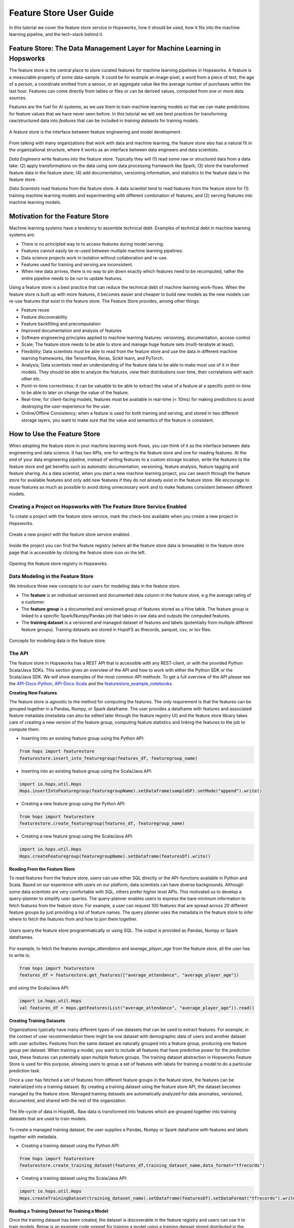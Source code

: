 Feature Store User Guide
========================

In this tutorial we cover the feature store service in Hopsworks, how it should be used, how it fits into the machine learning pipeline, and the tech-stack behind it.

Feature Store: The Data Management Layer for Machine Learning in Hopsworks
--------------------------------------------------------------------------

The feature store is the central place to store curated features for machine learning pipelines in Hopsworks. A feature is a measurable property of some data-sample. It could be for example an image-pixel, a word from a piece of text, the age of a person, a coordinate emitted from a sensor, or an aggregate value like the average number of purchases within the last hour. Features can come directly from tables or files or can be derived values, computed from one or more data sources.

Features are the fuel for AI systems, as we use them to train machine learning models so that we can make predictions for feature values that we have never seen before. In this tutorial we will see best practices for transforming raw/structured data into *features* that can be included in *training datasets* for training models.

.. _hopsworks_feature_store.png: ../../_images/overview_new.png
.. figure:: ../../imgs/feature_store/overview_new.png
    :alt: A feature store is the interface between feature engineering and model development.
    :target: `hopsworks_feature_store.png`_
    :align: center
    :scale: 55 %
    :figclass: align-center

    A feature store is the interface between feature engineering and model development.

From talking with many organizations that work with data and machine learning, the feature store also has a natural fit in the organizational structure, where it works as an interface between data engineers and data scientists.

*Data Engineers* write features into the feature store. Typically they will (1) read some raw or structured data from a data lake: (2) apply transformations on the data using som data processing framework like Spark; (3) store the transformed feature data in the feature store; (4) add documentation, versioning information, and statistics to the feature data in the feature store.

*Data Scientists* read features from the feature store. A data scientist tend to read features from the feature store for (1) training machine learning models and experimenting with different combination of features; and (2) serving features into machine learning models.

Motivation for the Feature Store
--------------------------------

Machine learning systems have a tendency to assemble technical debt. Examples of technical debt in machine learning systems are:

* There is no principled way to to access features during model serving.
* Features cannot easily be re-used between multiple machine learning pipelines.
* Data science projects work in isolation without collaboration and re-use.
* Features used for training and serving are inconsistent.
* When new data arrives, there is no way to pin down exactly which features need to be recomputed, rather the entire pipeline needs to be run to update features.

Using a feature store is a best practice that can reduce the technical debt of machine learning work-flows. When the feature store is built up with more features, it becomes easier and cheaper to build new models as the new models can re-use features that exist in the feature store. The Feature Store provides, among other things:

* Feature reuse
* Feature discoverability
* Feature backfilling and precomputation
* Improved documentation and analysis of features
* Software engineering principles applied to machine learning features: versioning, documentation, access-control
* Scale; The feature store needs to be able to store and manage huge feature sets (multi-terabyte at least).
* Flexibility; Data scientists must be able to read from the feature store and use the data in different machine learning frameworks, like Tensorflow, Keras, Scikit learn, and PyTorch.
* Analysis; Data scientists need an understanding of the feature data to be able to make most use of it in their models. They should be able to analyze the features, view their distributions over time, their correlations with each other etc.
* Point-in-time correctness; It can be valuable to be able to extract the value of a feature at a specific point-in-time to be able to later on change the value of the feature.
* Real-time; for client-facing models, features must be available in real-time (< 10ms) for making predictions to avoid destroying the user-experience for the user.
* Online/Offline Consistency; when a feature is used for both training and serving, and stored in two different storage layers, you want to make sure that the value and semantics of the feature is consistent.


How to Use the Feature Store
----------------------------

When adopting the feature store in your machine learning work-flows, you can think of it as the interface between data engineering and data science. It has two APIs, one for writing to the feature store and one for reading features. At the end of your data engineering pipeline, instead of writing features to a custom storage location, write the features to the feature store and get benefits such as automatic documentation, versioning, feature analysis, feature tagging and feature sharing. As a data scientist, when you start a new machine learning project, you can search through the feature store for available features and only add new features if they do not already exist in the feature store. We encourage to reuse features as much as possible to avoid doing unnecessary work and to make features consistent between different models.

Creating a Project on Hopsworks with The Feature Store Service Enabled
~~~~~~~~~~~~~~~~~~~~~~~~~~~~~~~~~~~~~~~~~~~~~~~~~~~~~~~~~~~~~~~~~~~~~~

To create a project with the feature store service, mark the check-box available when you create a new project in Hopsworks.

.. _featurestore_create_project.png: ../../_images/create_project.png
.. figure:: ../../imgs/feature_store/create_project.png
    :alt: Create a new project with the feature store service enabled.
    :target: `featurestore_create_project.png`_
    :align: center
    :figclass: align-center

    Create a new project with the feature store service enabled.

Inside the project you can find the feature registry (where all the feature store data is browsable) in the feature store page that is accessible by clicking the feature store icon on the left.

.. _featurestore_open_registry.png: ../../_images/opening_feature_registry.png
.. figure:: ../../imgs/feature_store/opening_feature_registry.png
    :alt: Opening the feature store registry
    :target: `featurestore_open_registry.png`_
    :align: center
    :figclass: align-center

    Opening the feature store registry in Hopsworks.

Data Modeling in the Feature Store
~~~~~~~~~~~~~~~~~~~~~~~~~~~~~~~~~~

We introduce three new concepts to our users for modeling data in the feature store.

* The **feature** is an individual versioned and documented data column in the feature store, e.g the average rating of a customer.
* The **feature group** is a documented and versioned group of features stored as a Hive table. The feature group is linked to a specific Spark/Numpy/Pandas job that takes in raw data and outputs the computed features.
* The **training dataset** is a versioned and managed dataset of features and labels (potentially from multiple different feature groups). Training datasets are stored in HopsFS as tfrecords, parquet, csv, or tsv files.

.. _featurestore_concepts.png: ../../_images/concepts.png
.. figure:: ../../imgs/feature_store/concepts.png
    :alt: Feature Store API
    :target: `featurestore_concepts.png`_
    :align: center
    :figclass: align-center

    Concepts for modeling data in the feature store.


The API
~~~~~~~

The feature store in Hopsworks has a REST API that is accessible with any REST-client, or with the provided Python Scala/Java SDKs. This section gives an overview of the API and how to work with either the Python SDK or the Scala/Java SDK. We will show examples of the most common API methods. To get a full overview of the API please see the API-Docs-Python_, API-Docs-Scala_ and the featurestore_example_notebooks_.

**Creating New Features**

The feature store is agnostic to the method for computing the features. The only requirement is that the features can be grouped together in a Pandas, Numpy, or Spark dataframe. The user provides a dataframe with features and associated feature metadata (metadata can also be edited later through the feature registry UI) and the feature store library takes care of creating a new version of the feature group, computing feature statistics and linking the features to the job to compute them.

* Inserting into an existing feature group using the Python API:

.. code-block:: python

    from hops import featurestore
    featurestore.insert_into_featuregroup(features_df, featuregroup_name)

* Inserting into an existing feature group using the Scala/Java API:

.. code-block:: scala

    import io.hops.util.Hops
    Hops.insertIntoFeaturegroup(featuregroupName).setDataframe(sampleDF).setMode("append").write()

* Creating a new feature group using the Python API:

.. code-block:: python

    from hops import featurestore
    featurestore.create_featuregroup(features_df, featuregroup_name)

* Creating a new feature group using the Scala/Java API:

.. code-block:: scala

    import io.hops.util.Hops
    Hops.createFeaturegroup(featuregroupName).setDataframe(featuresDf).write()


**Reading From the Feature Store**

To read features from the feature store, users can use either SQL directly or the API-functions available in Python and Scala. Based on our experience with users on our platform, data scientists can have diverse backgrounds. Although some data scientists are very comfortable with SQL, others prefer higher level APIs. This motivated us to develop a query-planner to simplify user queries. The query-planner enables users to express the bare minimum information to fetch features from the feature store. For example, a user can request 100 features that are spread across 20 different feature groups by just providing a list of feature names. The query planner uses the metadata in the feature store to infer where to fetch the features from and how to join them together.

.. _featurestore_query_planner.png: ../../_images/query_optimizer.png
.. figure:: ../../imgs/feature_store/query_optimizer.png
    :alt: Feature Store Query Planner
    :target: `featurestore_query_planner.png`_
    :align: center
    :figclass: align-center

    Users query the feature store programmatically or using SQL. The output is provided as Pandas, Numpy or Spark dataframes.

For example, to fetch the features `average_attendance` and `average_player_age` from the feature store, all the user has to write is:

.. code-block:: python

    from hops import featurestore
    features_df = featurestore.get_features(["average_attendance", "average_player_age"])

and using the Scala/Java API:

.. code-block:: scala

    import io.hops.util.Hops
    val features_df = Hops.getFeatures(List("average_attendance", "average_player_age")).read()

**Creating Training Datasets**

Organizations typically have many different types of raw datasets that can be used to extract features. For example, in the context of user recommendation there might be one dataset with demographic data of users and another dataset with user activities. Features from the same dataset are naturally grouped into a feature group, producing one feature group per dataset. When training a model, you want to include all features that have predictive power for the prediction task, these features can potentially span multiple feature groups. The training dataset abstraction in Hopsworks Feature Store is used for this purpose, allowing users to group a set of features with labels for training a model to do a particular prediction task.

Once a user has fetched a set of features from different feature groups in the feature store, the features can be materialized into a training dataset. By creating a training dataset using the feature store API, the dataset becomes managed by the feature store. Managed training datasets are automatically analyzed for data anomalies, versioned, documented, and shared with the rest of the organization.

.. _featurestore_pipeline.png: ../../_images/pipeline.png
.. figure:: ../../imgs/feature_store/pipeline.png
    :alt: Feature Store Pipeline
    :target: `featurestore_pipeline.png`_
    :align: center
    :figclass: align-center

    The life-cycle of data in HopsML. Raw data is transformed into features which are grouped together into training datasets that are used to train models.

To create a managed training dataset, the user supplies a Pandas, Numpy or Spark dataframe with features and labels together with metadata.

* Creating a training dataset using the Python API:

.. code-block:: python

    from hops import featurestore
    featurestore.create_training_dataset(features_df,training_dataset_name,data_format="tfrecords")

* Creating a training dataset using the Scala/Java API:

.. code-block:: scala

    import io.hops.util.Hops
    Hops.createTrainingDataset(training_dataset_name).setDataframe(featuresDf).setDataFormat("tfrecords").write()


**Reading a Training Dataset for Training a Model**:

Once the training dataset has been created, the dataset is discoverable in the feature registry and users can use it to train models. Below is an example code snippet for training a model using a training dataset stored distributed in the tfrecords format on HopsFS.

* Using the Python API:

.. code-block:: python

    from hops import featurestore
    import tensorflow as tf
    dataset_dir = featurestore.get_training_dataset_path(td_name)
    # the tf records are written in a distributed manner using partitions
    input_files = tf.gfile.Glob(dataset_dir + "/part-r-*")
    # tf record schemas are managed by the feature store
    tf_record_schema = featurestore.get_training_dataset_tf_record_schema(td_name)
    def decode(example_proto):
        return tf.parse_single_example(example_proto, tf_record_schema)

    dataset = tf.data.TFRecordDataset(input_files)
                                 .map(decode)
                                 .shuffle(shuffle_buffer_size)
                                 .batch(batch_size)
                                 .repeat(num_epochs)
    # three layer MLP for regression
    model = tf.keras.Sequential([
           layers.Dense(64, activation="relu"),
           layers.Dense(64, activation="relu"),
           layers.Dense(1)
        ])
    model.compile(optimizer=tf.train.AdamOptimizer(lr), loss="mse")
    model.fit(dataset, epochs=num_epochs, steps_per_epoch=spe)


* Using the Scala/Java API:

.. code-block:: scala

    import io.hops.util.Hops
    val dataset_df = Hops.getTrainingDataset("team_position_prediction").read()
    val transformedDf = new VectorAssembler().setInputCols(Array( "average_player_rating","average_attendance", "sum_player_rating",
                     "sum_position", "sum_player_worth", "average_player_age", "average_player_worth",
                     "team_budget", "average_position", "sum_player_age", "sum_attendance")).
		     setOutputCol("features").
		     transform(dataset_df).
		     drop("average_player_rating").
		     drop("average_attendance").
		     drop("sum_player_rating").
		     drop("sum_player_worth").
		     drop("average_player_age").
		     drop("average_player_worth").
		     drop("team_budget").
		     drop("average_position").
		     drop("sum_player_age").
		     drop("sum_attendance").
		     drop("sum_position")
    val lr = new LinearRegression().
    setLabelCol("team_position").
    setFeaturesCol("features").
    setMaxIter(NUM_ITER).
    setRegParam(REG_LAMBDA_PARAM).
    setElasticNetParam(ELASTIC_REG_PARAM)
    val lrModel = lr.fit(transformedDf)
    lrModel.transform(transformedDf).select("features", "team_position", "prediction").show()
    val trainingSummary = lrModel.summary
    println(s"numIterations: ${trainingSummary.totalIterations}")
    println(s"objectiveHistory: [${trainingSummary.objectiveHistory.mkString(",")}]")
    trainingSummary.residuals.show()
    println(s"RMSE: ${trainingSummary.rootMeanSquaredError}")
    println(s"r2: ${trainingSummary.r2}")

Tagging Feature Groups and Training Datasets
~~~~~~~~~~~~~~~~~~~~~~~~~~~~~~~~~~~~~~~~~~~~~~~~~~~~~~~~~~~~~~~~

The feature store enables users to attach tags to a feature group or training dataset in order to make them discoverable across feature stores.
A tag is a simple {key: value} association, providing additional information about the data, such as for example geographic origin.
This is useful in an organization as data engineers can discover new feature groups to work with and share them with other data engineers.
Furthermore, making training datasets easier to discover for data scientists, reduces duplicated work in terms of for example data preparation.
The tagging feature is only available in the enterprise version.

**Define tags that can be attached**

The first step is to define a set of tags that can be attached. Such as for example "Country" to tag data as being from a certain geographic location and "Sport" to further associate a type of Sport with the data.

.. _creating_tags.gif: ../../_images/creating_tags.gif
.. figure:: ../../imgs/feature_store/creating_tags.gif
    :alt: Defining tags.
    :target: `creating_tags.gif`_
    :align: center
    :figclass: align-center

**Attach tags using the UI**

Tags can then be attached using the feature store UI or programmatically using the API.

.. _attach_tags.gif: ../../_images/attach_tags.gif
.. figure:: ../../imgs/feature_store/attach_tags.gif
    :alt: Attaching tags to feature group.
    :target: `attach_tags.gif`_
    :align: center
    :figclass: align-center

* Using the Python API:

.. code-block:: python

    from hops import featurestore
    # Get a list of tags that can be attached
    # Assuming value is ["Country", "Sport"]

    featurestore.set_featuregroup_tag(featuregroup_name, "Country", value="Sweden")

* Using the Scala/Java API:

.. code-block:: scala

    import io.hops.util.Hops
    import scala.collection.JavaConversions._
    import collection.JavaConverters._

    Hops.setTagForFeaturegroup("teams_features").setTag("Country").setValue("Sweden").write()
    Hops.setTagForFeaturegroup("teams_features").setTag("Sport").setValue("Football").write()


**Reading Tags attached to a Feature Group**:

Users can also retrieve all tags attached to a feature group or training dataset using the API.

* Using the Python API:

.. code-block:: python

    from hops import featurestore
    featurestore.get_featuregroup_tags(featuregroup_name)

* Using the Scala/Java API:

.. code-block:: scala

    import io.hops.util.Hops
    import scala.collection.JavaConversions._
    import collection.JavaConverters._

    // get all tags
    Hops.getTagsForFeaturegroup(featuregroup_name).read()

The Feature Registry
----------------------

The feature registry is the user interface for publishing and discovering features and training datasets. The feature registry also serves as a tool for analyzing feature evolution over time by comparing feature versions. When a new data science project is started, data scientists within the project typically begin by scanning the feature registry for available features, and only add new features for their model that do not already exist in the feature store.

The feature registry provides:

* Keyword search on feature/feature group/training dataset metadata.
* Create/Update/Delete/View operations on feature/feature group/training dataset metadata.
* Automatic feature analysis.
* Feature dependency/provenance tracking.
* Feature job tracking.

**Finding Features**

In the registry you can search for features, feature groups and training datasets in the search bar. Features are automatically grouped by versions in the search results.

.. _hopsworks_featurestore_finding_features.gif: ../../_images/finding_features.gif
.. figure:: ../../imgs/feature_store/finding_features.gif
    :alt: Searching for features in the feature registry.
    :target: `hopsworks_featurestore_finding_features.gif`_
    :align: center
    :figclass: align-center

    Searching for features in the feature registry.

**Automatic Feature Analysis**

When a feature group or training dataset is updated in the feature store, a data analysis step is performed. In particular, we look at cluster analysis, feature correlation, feature histograms and descriptive statistics. We have found that these are the most common type of statistics that our users find useful in the feature modeling phase. For example, feature correlation information can be used to identify redundant features, feature histograms can be used to monitor feature distributions between different versions of a feature to discover covariate shift, and cluster analysis can be used to spot outliers. Having such statistics accessible in the feature registry helps data scientists decide on which features to use.

.. _hopsworks_featurestore_opening_stats_tab.gif: ../../_images/opening_stats_tab.gif
.. figure:: ../../imgs/feature_store/opening_stats_tab.gif
    :alt: Searching for features in the feature registry.
    :target: `hopsworks_featurestore_opening_stats_tab.gif`_
    :align: center
    :figclass: align-center

    Opening that statistics for a feature group.

**Features Unit testing**

We envision the Feature Store as a task in the software engineering life cycle. In traditional software engineering testing is an essential part of the life cycle, it even drives the development of a product.
Feature Store sits right before start training machine learning models which might take hours or days to converge. Data flowing into the Feature Store might contain invalid values which will eventually end up
training your model.

Those "bugs" in best case they brake some functional requirements of the model training application which will fail the whole pipeline. For example a nil value
that was not supposed to be there and the data scientist did not contemplate. The application will panic and you will have to run the it again. The second type of bugs do not violate any functional requirement but their value is erroneous. The trained model will manifest an erroneous behaviour. Proper testing on the trained model would expose the
problem but it is very hard to find the root of the problem and maybe too late.

In Hopsworks we do Features unit testing to identify "bugs" in feature store before you start your training pipeline. We provide an easy to use UI to compose validation rules on different **feature groups**. Internally we use
`Deequ <https://github.com/awslabs/deequ>`_ to launch a Spark job to perform the validation on TBs of data. Power users can also use Deequ directly to get the most out of the tool.

To compose validation rules or view the result of a previous run, click on the feature group to display the detailed sidebar and click the ``Data Validation`` button. The main page will show up
where you can compose new validation project, view already composed rules and fetch previous validation result.

.. _hopsworks_featurestore_data_validation_main.png: ../../_images/data_validation_main.png
.. figure:: ../../imgs/feature_store/data_validation_main.png
    :alt: Features unit testing main page
    :target: `hopsworks_featurestore_data_validation_main.png`_
    :align: center
    :scale: 55%
    :figclass: align-center

    Features unit testing main page.

Clicking on `Toggle new data validation` button shows up a new page where you can start composing validation rules. A small description is given for every predicate and by clicking `Add` you can edit the predicate's properties
as shown in the figure below. We provide a reasonable subset of Deequ's rules, each rule has a different interpretation of Min and Max values so it is advisable to read the description.
When adding a new predicate to rules you can select if it will be Warning or Error level, on which features of the group applies, minimum and maximum acceptable values for the predicate and
a small hint to be printed in the result.

In the figure below we used ``players_features`` feature group from the Feature Store demo project. It is a valid assumption that none of the features has nil values as this might fail our training job.
We selected all features and minimum/maximum thresholds are 1 since we want all to be complete.

.. _hopsworks_featurestore_data_validation_add_predicate.png: ../../_images/data_validation_add_predicate.png
.. figure:: ../../imgs/feature_store/data_validation_add_predicate.png
    :alt: Adding predicate to validation rules
    :target: `hopsworks_featurestore_data_validation_add_predicate.png`_
    :align: center
    :scale: 55%
    :figclass: align-center

    Adding rules to constraint groups

We continue adding constraints until we're satisfied and then we click on `Create validation job` button on the right under `Checkout rules`.
For the sake of the example we added more constraints such as players' minimum average age is between 18 - 20, maximum between 25 and 30, team ID is unique and the average player rating is between
100 and 700. Finally, the validation rules basket would look like the following:

.. _hopsworks_featurestore_data_validation_checkout_rules.png: ../../_images/data_validation_checkout_rules.png
.. figure:: ../../imgs/feature_store/data_validation_checkout_rules.png
    :alt: Checkout validation rules
    :target: `hopsworks_featurestore_data_validation_checkout_rules.png`_
    :align: center
    :scale: 50%
    :figclass: align-center

    Checking out validation rules.

Clicking on `Create validation job` button will redirect you to Jobs UI where the unit testing job has been created and we can click on `Run` button to start testing our feature group values.
After the job has finished we can go back to ``Data Validation`` page, click on `Fetch validation result` and see the results. For the example we did above, the results
are the following:

.. _hopsworks_featurestore_data_validation_result.png: ../../_images/data_validation_result.png
.. figure:: ../../imgs/feature_store/data_validation_result.png
    :alt: Feature group unit testing result
    :target: `hopsworks_featurestore_data_validation_result.png`_
    :align: center
    :scale: 50%
    :figclass: align-center

    Feature group unit testing result.

From the results we can see that all ``team_id`` s are unique, there is no nil value and the maximum average player age is indeed between 25 and 30.
Our mean constraint has failed since there is a mean value of 71738 which is not between 100 and 700. Also, the minimum average player age constraint has failed.

As we see from this example, the functional requirements of the program are met - we don't have any duplicate or nil values. The "erroneous" minimum average player age
value or mean player rating could have changed the predictive power of our model and we would not have noticed it in time.

We can schedule the whole process as Airflow tasks that will run periodically before start training your model. If you want to learn more about Airflow check our :doc:`documentation <airflow>`. Assuming that you have already composed the validation rules, we will use Airflow operators to launch the validation job and when it finishes we will fetch the result. If the validation
is not successful then the DAG will fail without executing any other tasks. The operators would look like the following:

.. code-block:: python

    # Run validation job
    validation = HopsworksLaunchOperator(dag=dag,
                                         project_name=PROJECT_NAME,
                                         # Arbitrary task name
                                         task_id="validation_job",
                                         job_name=VALIDATION_JOB_NAME)

    # Fetch validation result
    result = HopsworksFeatureValidationResult(dag=dag,
                                              project_name=PROJECT_NAME,
                                              # Arbitrary task name
                                              task_id="parse_validation",
                                              feature_group_name=FEATURE_GROUP_NAME)

    # Run first the validation job and then evaluate the result
    validation >> result


For the full validation DAG example and more visit our `GitHub repo <https://github.com/logicalclocks/hops-examples/tree/master/airflow>`_

**Other Actions Available in the Feature Registry**

A common practice using the feature store is that the data of feature groups and training datasets are inserted using the APIs in Python/Java/Scala, but the metadata is filled and edited from the feature registry UI. In addition to editing metadata about features, the registry also provides the following functionality:

* Create/Update/Delete operations on feature groups and training datasets
* Preview feature group data
* View feature group and training dataset schemas
* Create new Training Datasets by grouping features together
* Configuring storage connectors

Connecting from Databricks, Amazon SageMaker or KubeFlow
--------------------------------------------------------
The Hopsworks Feature Store integrates seemlessly with Databricks, AWS SageMaker and Python environments such as KubeFlow,
see Integrations_ for more information.

On-Demand and Cached Features
-----------------------------

There are two types of feature groups in the Feature Store:

* **Cached Feature Group**: This type of feature group is the most common, it will store the computed features inside the Hopsworks Feature Store.
* **On-Demand Feature Groups**: This type of feature group is not stored in Hopsworks, rather it is computed *on-demand*. To create an on-demand feature group you must configure a JDBC connector and a SQL query to compute the features. On-demand feature groups are typically used when an organization have feature data available in external storage systems and don't want to duplicate the data in Hopsworks feature store.

The code-snippets below illustrates the different APIs for creating a cached vs an on-demand feature group using the Scala SDK:

.. code-block:: scala

    //Cached Feature Group
    Hops.createFeaturegroup(fgName).setDataframe(df).write()

    //On-Demand Feature Group
    Hops.createFeaturegroup(fgName).setOnDemand(true).setJdbcConnector(sc).setSqlQuery(query).write()


Online and Offline Feature Groups
---------------------------------

To explain the need for the separation into online and offline features, it is useful to review the use-cases of the feature store. The feature store has a natural fit in the machine learning workflow. The feature store works as an interface between data engineers and data scientists.

- **Data Engineers** write features into the feature store. Typically they will (1) read some raw or structured data from a data lake: (2) apply transformations on the data using som data processing framework like Spark; (3) store the transformed feature data in the feature store; (4) add documentation, versioning information, and statistics to the feature data in the feature store.
- **Data Scientists** tend to read features from the feature store for (1) training machine learning models and experimenting with different combination of features; and (2) serving features into machine learning models. These two-use cases of the feature store has very different characteristics, motivating the need for a separation between *online* store of features and an *offline* store of features.

When reading from the feature store for training/experimentation, there are requirements on the feature store such as

- **Scale**; The feature store needs to be able to store and manage huge feature sets (multi-terabyte at least).
- **Flexibility**; Data scientists must be able to read from the feature store and use the data in different machine learning frameworks, like Tensorflow, Keras, Scikit learn, and PyTorch.
- **Analysis**; Data scientists need an understanding of the feature data to be able to make most use of it in their models. They should be able to analyze the features, view their distributions over time, their correlations with each other etc.
- **Point-in-time correctness**; It can be valuable to be able to extract the value of a feature at a specific point-in-time to be able to later on change the value of the feature. For example, say that we at point in time X have a feature-vector for customer C1, and at time X we don’t know that C1 is doing fraud, so the label of C1 is “benign customer”. Later on at time Y we find out that customer C1 actually was taking part in fraudulent activity at time X. Then we want to be able to go back and modify the label of C1 to “malign customer” and re-train our model or re-evaluate the model. I.e it should be possible to re-create old training data from future predictions. Ideally, this point-in-time correctness of a feature should be possible without having to store the value of a feature at every single point in time, rather it should be possible to re-compute the value of a feature at a specific point in time dynamically.

On the other hand, when reading from the feature store for serving models there are very specific requirements that differ from the requirements for training/serving:

- **Real-time**; for client-facing models, features must be available in real-time for making predictions to avoid destroying the user-experience for the user. The limits for what is considered real-time depends on the context. Hopsworks feature store can serve features in < 5 ms.
- **Online/Offline Consistency**; when a feature is used for both training and serving, and stored in two different storage layers, you want to make sure that the value and semantics of the feature is consistent. Offline/online consistency has a lot to do with that you have to rewrite code between train and serving, if you can use the same code for both, then a lot is solved as the transformation to compute the feature happens before it gets to the feature store, if the code for computing the feature is consistent between training/serving you can store the feature data in two different storage layers for training/serving and still be confident in its consistency. However, if you have to rewrite the pipeline to compute batch features to a new pipeline for computing online features, you might get consistency issues. The data that you give the model during serving has to look exactly the same as the data you train the model with, otherwise your model will behave weird and bad.

Due to the very different requirements on batch and real-time features, it is common to split the feature store into two parts, a batch feature store for storing features for training and a real-time feature store for storing features for serving. In Hopsworks we store offline feature data in **Hive** and online feature data in **MySQL Cluster**.


.. _hopsworks_online_featurestore.png: ../../_images/online_featurestore.png
.. figure:: ../../imgs/feature_store/online_featurestore.png
    :alt: Hopsworks Feature Store Architecture. Online features are stored in MySQL Cluster and Offline Features are stored in Hive
    :target: `hopsworks_online_featurestore.png`_
    :align: center
    :figclass: align-center

    Hopsworks Feature Store Architecture. Online features are stored in MySQL Cluster and Offline Features are stored in Hive.

The feature store service on Hopsworks unifies the Online/Offline feature data under a single API, making the underlying infrastructure transparent to the data scientist.

.. _hopsworks_online_featurestore2.png: ../../_images/online_featurestore2.png
.. figure:: ../../imgs/feature_store/online_featurestore2.png
    :alt: Data is typically ingested into the Feature Store through Kafka and historical data is stored in the offline feature store (Hive) and recent data for online-serving is stored in the online feature store (MySQL Cluster). The feature store provides connectors to common ML frameworks and platforms.
    :target: `hopsworks_online_featurestore2.png`_
    :align: center
    :figclass: align-center

    Data is typically ingested into the Feature Store through Kafka and historical data is stored in the offline feature store (Hive) and recent data for online-serving is stored in the online feature store (MySQL Cluster). The feature store provides connectors to common ML frameworks and platforms.

The code-snippets below illustrates the different APIs for creating feature groups with online/offline storage enabled:

.. code-block:: python

    from hops import featurestore

    # create feature group and insert data only in the online storage
    featurestore.create_featuregroup(spark_df, featuregroup_name, online=True, primary_key="id")

    # create feature group and insert data only in the offline storage
    featurestore.create_featuregroup(spark_df, featuregroup_name, online=False, offline=True, primary_key="id")

    # create feature group and insert data in both the online and the offline storage
    featurestore.create_featuregroup(spark_df, featuregroup_name, online=True, offline=True, primary_key="id")

    # insert into an existing online feature group
    featurestore.insert_into_featuregroup(sample_df, "online_featuregroup_test", online=True, offline=False, mode="append")

    # insert into an existing offline feature group
    featurestore.insert_into_featuregroup(sample_df, "online_featuregroup_test", online=False, offline=True, mode="append")

    # insert into an existing online & offline feature group
    featurestore.insert_into_featuregroup(sample_df, "online_featuregroup_test", online=True, offline=True, mode="append")

The same methods for reading the offline feature store can be used to read from the online feature store by setting the argument `online=True`. However, please note that as the online feature store is supposed to be used for feature serving, it should be queried with primary-key lookups for getting the best performance. In fact, it is highly discouraged to use the online feature serving for doing full-table-scans. If you find yourself frequently needing to use `get_featuregroup(online=True)` to get the entire feature group (full-table scan), you are probably better of using the offline feature store. The online feature store is intended for quick primary key lookups, not data analysis. The code-snippets below illustrates the different APIs for reading from the online/offline feature store.

.. code-block:: python

    from hops import featurestore

    # primary key lookup in the online feature store using SQL
    df = featurestore.sql("SELECT feature FROM featuregroup_name WHERE primary_key=x", online=True)

    # read all values of a given featuregroup in the online featurestore
    df = featurestore.get_featuregroup(featuregroup_name, online=True)

    # read all values of a given feature in the online featurestore
    df = featurestore.get_feature(feature_name, online=True)

More examples of using feature store Python and Scala SDK to read/write from/to the online feature store are available at featurestore_example_notebooks_.

External and HopsFS Training Datasets
-------------------------------------

There are two storage types for training datasets in the Feature Store:

* **HopsFS**: The default storage type for training datasets is HopsFS, a state-of-the-art scalable file system that comes bundled with the Hopsworks stack.
* **S3**: The feature store SDKs also provides the functionality to store training datasets external to a Hopsworks installation, e.g in S3. When training datasets are stored in S3, only the metadata is managed in Hopsworks and the actual data is stored in S3. To be able to create external training datasets, you must first configure a storage connector to S3.

The code-snippets below illustrates the different APIs for creating a training dataset stored in HopsFS vs a training dataset stored in S3, using the Scala SDK:

.. code-block:: scala

    //Training Dataset stored in HopsFS (default sink)
    Hops.createTrainingDataset(tdName).setDataframe(df).write()

    //External Training Dataset
    Hops.createTrainingDataset(tdName).setDataframe(df).setSink(s3Connector).write()


Configuring Storage Connectors for the Feature Store
----------------------------------------------------

Storage connectors allow users to integrate Hopsworks Feature Store with external systems such as S3 or RedShift.
By default, a feature store created in Hopsworks has four storage connectors:

- `projectname`, a JDBC connector for the project's built-in Hive database
- `projectname_featurestore`, a JDBC connector for the project's built-in feature store database (this is where cached feature groups are stored)
- `projectname_username_onlinefeaturestore`, a JDBC connector for the project's built-in online feature store. 
- `projectname_Training_Datasets`, a HopsFS connector for storing training datasets on HopsFS inside the project. 

To configure new storage connectors, e.g S3 or another JDBC connection, use the form available in the Storage Connectors UI.

.. _hopsworks_featurestore_new_sc.png: ../../_images/new_sc.png
.. figure:: ../../imgs/feature_store/new_sc.png
    :alt: New storage connectors can be configured from the Feature Store UI.
    :target: `hopsworks_featurestore_new_sc.png`_
    :align: center
    :scale: 55 %
    :figclass: align-center

    Storage Connectors can be configured from the Feature Store UI in Hopsworks.


**Configure S3 Storage connector**

To be able to use the Hops libraries to ingest feature group data from S3 or export training datasets to S3 you need to create a new storage connector. 

By clicking on the `New` button shown in the figure above, a dialog will be displayed which allows you to create new storage connectors. 
Here you can add the connector name, an optional description and pick the type of the connector. When selecting the `S3 Connector`, three additional options will appear. At this stage you will be able to add the bucket name, your AWS access key and the S3 secret key. 

The Hops libraries will use these credentials to configure *Apache Spark* when reading and/or writing to the bucket.

If you don't want to use the AWS access key and secret key, you can configure the Hopsworks nodes with an `Instance Role <https://docs.aws.amazon.com/AWSEC2/latest/UserGuide/iam-roles-for-amazon-ec2.html>`_ which is allowed to read/write the S3 buckets. If you are using the an *Instance Role* you can leave the AWS access key and secret key empty.

.. _s3_sc.png: ../../_images/s3_sc.png
.. figure:: ../../imgs/feature_store/s3_sc.png
    :alt: New S3 storage connector can be configured from the Feature Store UI. 
    :target: `s3_sc.png`_
    :align: center
    :scale: 55 %
    :figclass: align-center

    S3 Storage connector can be configured from the Feature Store UI in Hopsworks. 

.. note::
    If you are an administrator you can enforce an `Instance Role` only policy by setting the `aws_instance_role` setting to true in the variables configuration. For this to work you need to set the attribute `install/aws/instance_role` to true in the cluster definition.


Incremental Ingestion to the Feature Store using Apache Hudi
------------------------------------------------------------

Hopsworks Feature Store supports Apache Hudi (hudi_) for efficient upserts and time-travel in the feature store. Below is a code-snippet illustrating how to use Hudi when inserting into feature groups and for time-travel.

.. code-block:: scala

    import io.hops.util.Hops
    Hops.createFeaturegroup(featuregroup_name)
                         .setHudi(true)
                         .setPartitionBy(partitionCols)
                         .setDataframe(sparkDf)
                         .setPrimaryKey(primaryKeyName).write()

    Hops.queryFeaturestore("SELECT id, value FROM featuregroup_name WHERE _hoodie_commit_time = X").read.show(5)

A Multi-tenant Feature Store Service
------------------------------------

Despite the benefit of centralizing features, we have identified a need to enforce access control to features. Several organizations that we have talked to are working partially with sensitive data that requires specific access rights that is not granted to everyone in the organization. For example, it might not be feasible to publish features that are extracted from sensitive data to a feature store that is public within the organization.

To solve this problem we utilize the multi-tenant model of Hopsworks. Feature stores in Hopsworks are by default project-private and can be shared across projects, which means that an organization can combine public and private feature stores. An organization can have a central public feature store that is shared with everyone in the organization as well as private feature stores containing features of sensitive nature that are only accessible by users with the appropriate permissions.

.. _hopsworks_featurestore_multitenant.png: ../../_images/multitenant.png
.. figure:: ../../imgs/feature_store/multitenant.png
    :alt: Based on the organization need, features can be divided into several feature stores to preserve data access control.
    :target: `hopsworks_featurestore_multitenant.png`_
    :align: center
    :scale: 55 %
    :figclass: align-center

    Based on the organization need, features can be divided into several feature stores to preserve data access control.

To share a feature store with another project, share the dataset containing the feature groups and features (**projectname_featurestore.db**) as well as the dataset that contains the training datasets (**projectname_Training_Datasets**). To share datasets in Hopsworks simply right-click the feature store inside of your project dataset browser:

.. _hopsworks_featurestore_share_fs.png: ../../_images/share_fs.png
.. figure:: ../../imgs/feature_store/share_fs.png
    :alt: Feature stores can be shared across project boundaries.
    :target: `hopsworks_featurestore_share_fs.png`_
    :align: center
    :scale: 55 %
    :figclass: align-center

    Feature stores can be shared across project boundaries.


When you have multiple feature stores shared with your project you can select which one to view in the feature registry:

.. _hopsworks_featurestore_select_fs.png: ../../_images/select_fs.png
.. figure:: ../../imgs/feature_store/select_fs.png
    :alt: Select feature store in the feature registry
    :target: `hopsworks_featurestore_select_fs.png`_
    :align: center
    :scale: 55 %
    :figclass: align-center

    Selecting a feature store in the feature registry.

Technical Details on the Architecture
-------------------------------------

The architecture of the feature store in hopsworks is depicted in the image below.

.. _hopsworks_featurestore_architecture.png: ../../_images/arch_w_pandas_numpy.png
.. figure:: ../../imgs/feature_store/arch_w_pandas_numpy.png
    :alt: Hopsworks feature store architecture
    :target: `hopsworks_featurestore_architecture.png`_
    :align: center
    :scale: 55 %
    :figclass: align-center

    Architecture of Hops Feature Store.


A feature store consists of five main components:

* The feature engineering jobs, the jobs used to compute the features and insert into the feature store.
* The storage layer for storing the feature data.
* The metadata layer used for storing code to compute features, versioning, analysis data, and documentation.
* The API, used for reading/writing features from/to the feature store.
* The feature registry, a user interface (UI) service where data scientists can share, discover, and order computation of features.


.. _hopsworks_featurestore_stack.png: ../../_images/fs_stack.png
.. figure:: ../../imgs/feature_store/fs_stack.png
    :alt: Hopsworks feature store components
    :target: `hopsworks_featurestore_stack.png`_
    :align: center
    :scale: 85 %
    :figclass: align-center

    Feature Store Component Hierarchy.

Want to Learn More?
-------------------

We have provided a large number of example notebooks, available here_. Go to Hopsworks and try them out! You can do this either by taking one of the built-in *tours* on Hopsworks, or by uploading one of the example notebooks to your project and run it through the Jupyter service. You can also have a look at HopsML_, which enables large-scale distributed deep learning on Hops.

.. _here: https://github.com/logicalclocks/hops-examples
.. _HopsML: ../../hopsml/index.html
.. _jobs: ./jobs.html
.. _featurestore_example_notebooks: https://github.com/Limmen/hops-examples/tree/HOPSWORKS-721/notebooks/featurestore
.. _API-Docs-Python: http://hops-py.logicalclocks.com/
.. _API-Docs-Scala: http://snurran.sics.se/hops/hops-util-javadoc/
.. _hudi: http://hudi.apache.org/
.. _Integrations: ../integrations/integrations.html
.. _Databricks: ../integrations/guides/databricks.html
.. _SageMaker: ../integrations/guides/sagemaker.html

Frequently Asked Questions (FAQ)
--------------------------------------------------------------------------

General
~~~~~~~~~~~~~~~~~~~~~~

**What is a featurestore?**

A feature store is a data management layer for machine learning. It is a place to store curated, versioned, access-controlled, and documented features. The idea with the feature store is to make features for machine learning a first-class citizen in the data lake of the organization, and to democratize access to feature data. Instead of storing features in ad-hoc files spread across the organization, the features are centralized in the feature store.

Centralizing features and making feature data a first-class citizen comes with many benefits, such as: (1) feature reuse; (2) feature discoverability; (3) feature backfilling and pre-computation; (4) improved documentation and analysis of features; and (5) software engineering principles applied to features, such as versioning, documentation and access control.

**How is a Featurestore different from a Data Lake?**

The featurestore is a data management layer explicitly designed for machine learning — with built-in integrations for machine learning frameworks and support for common machine learning use-cases — as opposed to a traditional data lake which is more general. A common setup is to use a data lake as the input-source for computing features that in turn are stored in the featurestore.

**When is a Featurestore useful for me and my organization?**

A featurestore is useful when you have a team of data scientists larger than three or four people, or expect that your data scientist team will grow in the future. The featurestore makes it possible for data scientists and engineers to cooperate and perform collaborative data science. The featurestore encourages feature reuse, as well as following software engineering principles in machine learning workflows.

**What are some non-goals for Hopsworks Featurestore?**

- The featurestore is not intended as a general database to replace your data warehouse.
- The featurestore will not compute or define the feature data for you.
- The featurestore will not replace your existing machine learning frameworks.


**What is the difference between Hopsworks Platform and Hopsworks Featurestore?**

The Hopsworks platform is a superset of the Hopsworks Featurestore. The Featurestore uses about 66% of Hopsworks’ services, but Hopsworks also provides infrastructure for training of models (using Jupyter notebooks and GPUs), real-time serving of models, ML pipelines orchestrated by Airflow, the HopsFS distributed file system, support for Spark/Beam/Flink, Kafka, and project-based multi-tenancy models for managing sensitive data on a shared cluster.


**How is a Featurestore used by Data Engineers, and Data Scientists, respectively?**

From talking with many organizations that work with data and machine learning, the feature store has a natural fit in the organizational structure, where it works as an interface between data engineers and data scientists.

Data Engineers *write* features into the feature store. Typically they will (1) read some raw or structured data from a data lake: (2) apply transformations on the data using som data processing framework like Spark; (3) store the transformed feature data in the feature store; (4) add documentation, versioning information, and statistics to the feature data in the feature store.

Data Scientists *read* features from the feature store. A data scientist tend to read features from the feature store for (1) training machine learning models and experimenting with different combination of features; and (2) serving features into machine learning models.

Installation
~~~~~~~~~~~~~~~~~~~~~~

**How can I try out Hopsworks Featurestore to evaluate it?**

Reach out to us and we’ll help you set it up: `https://www.logicalclocks.com/contact <https://www.logicalclocks.com/contact>`_.

**How can I use Hopsworks Featurestore on premise?**

Instructions for installing Hopsworks (which comes with the feature store) on premise are available here: `https://hopsworks.readthedocs.io/en/latest/installation_guide/platforms/baremetal.html <https://hopsworks.readthedocs.io/en/latest/installation_guide/platforms/baremetal.html>`_.

**How can I use Hopsworks Featurestore on Google Cloud Platform?**

Instructions for installing Hopsworks (which comes with the feature store) on Google Cloud Platform are available here: `https://hopsworks.readthedocs.io/en/latest/installation_guide/platforms/cloud.html <https://hopsworks.readthedocs.io/en/latest/installation_guide/platforms/cloud.html>`_.

**How can I use Hopsworks Featurestore on AWS?**

Instructions for installing Hopsworks (which comes with the feature store) on AWS are available here: `https://hopsworks.readthedocs.io/en/latest/installation_guide/platforms/cloud.html <https://hopsworks.readthedocs.io/en/latest/installation_guide/platforms/cloud.html>`_.

**How can I use Hopsworks Featurestore from Amazon Sagemaker?**

Documentation for accessing Hopsworks Featurestore from Amazon Sagemaker is available here: SageMaker_.

**How can I use Hopsworks Featurestore from Databricks Platform?**

Documentation for accessing Hopsworks Featurestore from Databricks Platform is available here: Databricks_.

**How do I migrate to Hopsworks Featurestore?**

Logical Clocks (`https://www.logicalclocks.com <https://www.logicalclocks.com>`_) is the vendor of Hopsworks Featurestore and have experience in helping customers migrate from cloud infrastructure (such as S3 and GCP) as well as from on-premise installations (such as Hortonworks or Cloudera) to Hopsworks Featurestore. Reach out to us at `https://www.logicalclocks.com <https://www.logicalclocks.com>`_ for suggestions on how to migrate.


Usage
~~~~~~~~~~~~~~~~~~~~~~

**How can I access the Featurestore API from Python?**

The Python SDK can be installed with "`pip install hops`" (`https://pypi.org/project/hops/ <https://pypi.org/project/hops/>`_). After installation, the library can be imported inside your python script or Jupyter notebook:

.. code-block:: python

    from hops import featurestore

Inside a Hopsworks installation, the Python SDK is automatically configured and you can skip the installation step.

API documentation for the Java/Scala SDK for Hopsworks Featurestore is available here: http://hops-py.logicalclocks.com/.

If you are in a cloud environment (outside of Hopsworks) and are only interested in using the featurestore, a trimmed down version of the python API can be installed with: "`pip install hopsworks-cloud-sdk`" (https://pypi.org/project/hopsworks-cloud-sdk/).

**How can I access the Featurestore API from Scala?**

The Scala SDK can be included as a maven dependency:

.. code-block:: XML

    <dependency>
         <groupId>io.hops</groupId>
         <artifactId>hops-util</artifactId>
         <version>1.1.0-SNAPSHOT</version>
         <scope>provided</scope>
    </dependency>

To build the project from scratch, you can clone it from Logical Clocks github: `https://github.com/logicalclocks/hops-util <https://github.com/logicalclocks/hops-util>`_.

.. code-block:: bash

    git clone https://github.com/logicalclocks/hops-util
    cd hops-util
    mvn clean install

API documentation for the Java/Scala SDK for Hopsworks Featurestore is available here: `http://snurran.sics.se/hops/hops-util-javadoc/ <http://snurran.sics.se/hops/hops-util-javadoc/>`_.

**How does Hopsworks Featurestore Integrate with my machine learning framework?**

The featurestore is designed to work seamlessly with Tensorflow, Keras, PyTorch, and Scikit-Learn. Below are some examples of using the featurestore with different machine learning frameworks.

*Scikit Learn:*

.. code-block:: python

    from hops import featurestore
    train_df = featurestore.get_featuregroup("iris_features", dataframe_type="pandas")
    x_df = train_df[['sepal_length', 'sepal_width', 'petal_length', 'petal_width']]
    y_df = train_df[["label"]]
    X = x_df.values
    y = y_df.values.ravel()
    iris_knn = KNeighborsClassifier()
    iris_knn.fit(X, y)

*TensorFlow:*

.. code-block:: python

    from hops import featurestore
    features_df = featurestore.get_features(
        ["team_budget", "average_attendance", "average_player_age",
        "team_position", "sum_attendance",
         "average_player_rating", "average_player_worth", "sum_player_age",
         "sum_player_rating", "sum_player_worth", "sum_position",
         "average_position"
        ]
    )
    featurestore.create_training_dataset(features_df, "team_position_prediction", data_format="tfrecords")

    def create_tf_dataset():
        dataset_dir = featurestore.get_training_dataset_path("team_position_prediction")
        input_files = tf.gfile.Glob(dataset_dir + "/part-r-*")
        dataset = tf.data.TFRecordDataset(input_files)
        tf_record_schema = featurestore.get_training_dataset_tf_record_schema("team_position_prediction")
        feature_names = ["team_budget", "average_attendance", "average_player_age", "sum_attendance",
             "average_player_rating", "average_player_worth", "sum_player_age", "sum_player_rating", "sum_player_worth",
             "sum_position", "average_position"
            ]
        label_name = "team_position"

        def decode(example_proto):
            example = tf.parse_single_example(example_proto, tf_record_schema)
            x = []
            for feature_name in feature_names:
                x.append(example[feature_name])
            y = [tf.cast(example[label_name], tf.float32)]
            return x,y

        dataset = dataset.map(decode).shuffle(SHUFFLE_BUFFER_SIZE).batch(BATCH_SIZE).repeat(NUM_EPOCHS)
        return dataset
    tf_dataset = create_tf_dataset()

*PyTorch*:

.. code-block:: python

    from hops import featurestore
    df_train=...
    featurestore.create_training_dataset(df_train, "MNIST_train_petastorm", data_format="petastorm")

    from petastorm.pytorch import DataLoader
    train_dataset_path = featurestore.get_training_dataset_path("MNIST_train_petastorm")
    device = torch.device('cuda' if use_cuda else 'cpu')
    with DataLoader(make_reader(train_dataset_path, num_epochs=5, hdfs_driver='libhdfs', batch_size=64) as train_loader:
            model.train()
            for batch_idx, row in enumerate(train_loader):
                data, target = row['image'].to(device), row['digit'].to(device)


**How is a Featurestore used in a typical machine learning pipeline?**

A feature store is a data management layer to allow sharing, versioning, discovering, and documenting features for ML pipelines. One of the main motivations for a feature store is that, in large companies, there are hundreds of different types of models that should be trained on the available datasets. In this context, it is desirable to have the different data science-teams that are responsible for building the models to be able to reuse the same features and code.

Even though different models have different feature-sets, there is a substantial amount of overlap between the feature-sets. That's where the feature store fills an important use-case.
A feature store provides a central location to store features for documentation and reuse, which enables data scientists to share part of their machine learning pipelines.

**How is data stored in Hopsworks Featurestore?**

Feature data in the Hopsworks Featurestore is stored in Apache Hive for historical offline feature data (used for training machine learning models), and in MySQL Cluster for online feature data (for sub-millisecond queries to use in model serving).

- In the offline featurestore, feature data is stored as Hive tables on HopsFS with extended metadata stored in NDB. A single feature is represented as a column in a Hive table and a feature group (a logical grouping of features) is represented as an Hive table.
- In the online featurestore, feature data is stored as tables in MySQL Cluster. A single online-feature is represented as a column in the MySQL Cluster tables, and a feature group is represented as an individual MySQL Cluster table.

Training datasets can include features spanning multiple feature groups and are in general immutable, stored in data formats that can be read from machine learning frameworks, such as TFRecords, Petastorm, Parquet, Avro, ORC, CSV, TSV or raw images.

**What is the difference between a feature group and a training dataset?**

There are three abstractions for modeling the data in the feature store (1) a single feature; (2) a feature group; and (3) a training dataset. A feature group is a logical grouping of features that belong together — typically features that are computed in the same feature engineering process are stored in the same feature group. A training dataset is a grouping of features for a particular prediction task. Training datasets often contain features spanning multiple feature groups.

**How do I decide which features should be put in the same feature group?**

A Feature group is a logical grouping of features. Typically, features that are computed in the same feature engineering process are stored in the same feature group.

**How do I create training datasets from feature data?**

You can use the featurestore APIs provided in Scala and Python, or use plain SQL.

*Python API:*

.. code-block:: python

    features_df = featurestore.get_features(
        ["team_budget", "average_attendance", "average_player_age",
        "team_position", "sum_attendance",
         "average_player_rating", "average_player_worth", "sum_player_age",
         "sum_player_rating", "sum_player_worth", "sum_position",
         "average_position"
        ]
    )
    featurestore.create_training_dataset(features_df, "td_name")


*Scala API:*

.. code-block:: scala

    val features = List("team_budget", "average_attendance", "average_player_age", "team_position","sum_attendance", "average_player_rating", "average_player_worth", "sum_player_age","sum_player_rating", "sum_player_worth", "sum_position", "average_position")
    val featuresDf = Hops.getFeatures(features).read()

    Hops.createTrainingDataset("td_name").setDataframe(featuresDf).write()

*SQL API:*

.. code-block:: scala

    val featuresDf = spark.sql(“
    SELECT team_budget, average_position, sum_player_rating,
    average_attendance, average_player_worth, sum_player_worth,
    sum_position, sum_attendance, average_player_rating,
    team_position, sum_player_age, average_player_age
    FROM teams_features_1
    JOIN season_scores_features_1
    JOIN players_features_1
    JOIN attendances_features_1
    ON teams_features_1.`team_id`=season_scores_features_1.`team_id`
    AND teams_features_1.`team_id`=players_features_1.`team_id`
    AND teams_features_1.`team_id`=attendances_features_1.`team_id`
    ”)
    Hops.createTrainingDataset("td_name").setDataframe(featuresDf).write()


**How do I store validation and test datasets in the Featurestore?**

The *training dataset* abstraction in the featurestore can be used to store both validation and test datasets as well as training datasets for machine learning.

**What does the query planner in Hopsworks Featurestore do?**

The query-planner enables data scientists to query the featurestore with high-level APIs rather than using SQL directly. As an example, compare the two queries below, where the first one is using the query planner and the second one is using plain SQL:

.. code-block:: python

    features_df = featurestore.get_features(
        ["team_budget", "average_attendance", "average_player_age",
        "team_position", "sum_attendance",
         "average_player_rating", "average_player_worth", "sum_player_age",
         "sum_player_rating", "sum_player_worth", "sum_position",
         "average_position"
        ]
    )


.. code-block:: python

    features_df = spark.sql(“
    SELECT team_budget, average_position, sum_player_rating,
    average_attendance, average_player_worth, sum_player_worth,
    sum_position, sum_attendance, average_player_rating,
    team_position, sum_player_age, average_player_age
    FROM teams_features_1
    JOIN season_scores_features_1
    JOIN players_features_1
    JOIN attendances_features_1
    ON teams_features_1.`team_id`=season_scores_features_1.`team_id`
    AND teams_features_1.`team_id`=players_features_1.`team_id`
    AND teams_features_1.`team_id`=attendances_features_1.`team_id`
    ”)


**How can I perform data validation of feature data in Hopsworks Featurestore?**

Data validation in Hopsworks Featurestore is done using the Deequ library (`https://github.com/awslabs/deequ <https://github.com/awslabs/deequ>`_.), instructions are available here: `https://hopsworks.readthedocs.io/en/latest/user_guide/hopsworks/featurestore.html#the-feature-registry <https://hopsworks.readthedocs.io/en/latest/user_guide/hopsworks/featurestore.html#the-feature-registry>`_.

**How can I ingest data from Kafka into Hopsworks Featurestore?**

The featurestore API is built around Spark — to ingest data from Kafka, use Spark to read from Kafka and then use the Featurestore as a sink to write the data.

**What is the difference between the online and offline storage in Hopsworks Featurestore?**

There are two broad use-cases of the featurestore (1) using feature data for model training; and (2) using feature data for model serving. As these two use-cases have completely different requirements, the  feature store has two different storage backends: an offline-storage backend for storing potentially large amounts of feature data for model training and an online-storage backend for for low-latency access to feature data for online model serving.

When reading from the feature store for training/experimentation, there are requirements on the feature store such as:

- *Scale*; The feature store needs to be able to store and manage huge feature sets (multi-terabyte at least).
- *Flexibility*; Data scientists must be able to read from the feature store and use the data in different machine learning frameworks, like Tensorflow, Keras, Scikit learn, and PyTorch.
- *Analysis*; Data scientists need an understanding of the feature data to be able to make most use of it in their models. They should be able to analyze the features, view their distributions over time, their correlations with each other etc.
- *Point-in-time correctness*; It can be valuable to be able to extract the value of a feature at a specific point-in-time.

On the other hand, when reading from the feature store for serving models there are very specific requirements that differ from the requirements for training/serving:

- *Real-time*; for client-facing models, features must be available in real-time for making predictions to avoid destroying the user-experience for the user.
- *Online/Offline Consistency*;  when a feature is used for both training and serving, and stored in two different storage layers, you want to make sure that the value and semantics of the feature is consistent.


**What is the difference between an on-demand and cached feature group in Hopsworks featurestore?**

There are two types of feature groups in the Feature Store:

- *Cached Feature Group*: This type of feature group is the most common, it will store the computed features inside the Hopsworks Feature Store.
- *On-Demand Feature Groups*: This type of feature group is not stored in Hopsworks, rather it is computed on-demand. To create an on-demand feature group you must configure a JDBC connector and a SQL query to compute the features. On-demand feature groups are typically used when an organization have feature data available in external storage systems and don’t want to duplicate the data in Hopsworks feature store.

**What are different ways to query Hopsworks Featurestore?**

Currently, Hopsworks Featurestore can be queried in the following ways: SparkSQL, SQL over JDBC/ODBC, Python API, and Scala API.

**How can I apply custom feature logic to data stored in Hopsworks Featurestore?**

When using the feature store API to insert feature data in the featurestore, the user provides a Spark dataframe as an argument to the write operation. The spark dataframe is evaluated lazily, this means that the user has the freedom to apply custom feature logic to the data before inserting it in the featurestore. Below is an example of doing custom feature engineering before saving the feature data to the featurestore.

.. code-block:: python

    sum_houses_sold_df = houses_sold_data_spark_df.groupBy("area_id").sum()
    count_houses_sold_df = houses_sold_data_spark_df.groupBy("area_id").count()
    sum_count_houses_sold_df = sum_houses_sold_df.join(count_houses_sold_df, "area_id")
    sum_count_houses_sold_df = sum_count_houses_sold_df \
        .withColumnRenamed("sum(number_of_bidders)", "sum_number_of_bidders") \
        .withColumnRenamed("sum(sold_for_amount)", "sum_sold_for_amount") \
        .withColumnRenamed("count", "num_rows")

    featurestore.create_featuregroup(
        houses_sold_features_df,
        "houses_sold_featuregroup",
        description="aggregate features of sold houses per area"
    )

**How can I do time-travel operations on data in Hopsworks Featurestore?**

Hopsworks Featurestore supports Apache Hudi (https://hudi.apache.org/) for incremental data ingestion and time-travel operations, this is illustrated below.

.. code-block:: scala

    import io.hops.util.Hops
    Hops.createFeaturegroup(featuregroup_name)
                         .setHudi(true)
                         .setPartitionBy(partitionCols)
                         .setDataframe(sparkDf)
                         .setPrimaryKey(primaryKeyName).write()

    Hops.queryFeaturestore("SELECT id, value FROM featuregroup_name WHERE _hoodie_commit_time = X").read.show(5)

**Where can I find documentation and get support for Hopsworks Featurestore?**

Logical Clocks (https://www.logicalclocks.com/) is the vendor and creator of the Hopsworks Featurestore and provides enterprise support. Get in touch with us here: https://www.logicalclocks.com/contact.

Featurestore documentation is available here:

- *Official documentation*: https://hopsworks.readthedocs.io/en/latest/user_guide/hopsworks/featurestore.html
- *Code examples*: https://github.com/logicalclocks/hops-examples
- *Blogpost*: https://www.logicalclocks.com/blog/feature-store-the-missing-data-layer-in-ml-pipelines
- *Presentation at Bay Area AI*: video: https://www.youtube.com/watch?v=N1BjPk1smdg, slides: https://www.slideshare.net/dowlingjim/the-feature-store-in-hopsworks
- *Presentation at PyData Meetup*: slides: https://www.slideshare.net/dowlingjim/pydata-meetup-feature-store-for-hopsworks-and-ml-pipelines
- *Presentation at FOSDEM:* slides & video: https://archive.fosdem.org/2019/schedule/event/feature_store/
- *HopsML Meetup in Palo Alto*: slides: https://www.slideshare.net/KimHammar/hopsworks-hands-onfeaturestorepaloaltokimhammar23april2019
- *HopsML Meetup in Stockholm*: slides: https://www.slideshare.net/KimHammar/kim-hammar-feature-store-the-missing-data-layer-in-ml-pipelines-hopsml-meetup-stockholm
- *Spotify Meetup*: slides: https://www.slideshare.net/KimHammar/kim-hammar-spotify-ml-guild-meetup-feature-stores

**How can I use Hopsworks Featurestore for Model Inference?**

Online feature data in Hopsworks Featurestore is stored in a highly performant and scalable in-memory database called MySQL Cluster (NDB). From the Featurestore Python or Scala API you can insert data in the online featurestore and then query it from your serving-application using the JDBC connection.

.. code-block:: python

    featurestore.create_featuregroup(sample_df, "online_featuregroup_test", online=True, primary_key="id")

    df = featurestore.get_featuregroup("online_featuregroup_test", online=True)
    #primary key lookup in MySQL
    df = featurestore.sql("SELECT val_1 FROM online_featuregroup_test_1 WHERE id=999", online=True)
    storage_connector = featurestore.get_online_featurestore_connector()

**How can I use Petastorm in Hopsworks Featurestore?**

Hopsworks Featurestore supports Petastorm as a format for storing training datasets.
Petastorm is an open source data access library. The main motivation for this library is to make it easier for data scientists to work with big data stored in Hadoop-like data lakes. The benefits of Petastorm are the following:

- It enables to use a single data format that can be used for both Tensorflow and PyTorch datasets.

  - Petastorm datasets integrate very well in Apache Spark, the main processing engine used in Hopsworks. Petastorm datasets are built on top of Parquet, which has better support in Spark than for example TFRecords or HDF5.

  - A Petastorm dataset is self-contained, the data is stored together with its schema, which means that a data scientist can read a dataset into tensorflow or Pytorch without having to specify the schema to parse the data. As compared to TFRecords, where you need the schema at read-time, and if any discrepancy between your schema and the data on disk you might run into errors where you have to manually inspect protobuf files to figure out the serialization errors.

- When training deep learning models it is important that you can stream data in a way that does not starve your GPUs, Petastorm is designed to be performant and usable for deep learning from the beginning. Moreover, petastorm have support for partitioning data to optimize for distributed deep learning

**What is the difference between external and internal training datasets in Hopsworks Featurestore?**

There are two storage types for training datasets in the Feature Store:

- *HopsFS*: The default storage type for training datasets is HopsFS, a state-of-the-art scalable file system that comes bundled with the Hopsworks stack.

- *S3*: The feature store SDKs also provides the functionality to store training datasets external to a Hopsworks installation, e.g in S3. When training datasets are stored in S3, only the metadata is managed in Hopsworks and the actual data is stored in S3. To be able to create external training datasets, you must first configure a storage connector to S3.

The code-snippets below illustrates the different APIs for creating a training dataset stored in HopsFS vs a training dataset stored in S3, using the Scala SDK:

.. code-block:: scala

    //Training Dataset stored in HopsFS (default sink)
    Hops.createTrainingDataset(tdName).setDataframe(df).write()

    //External Training Dataset
    Hops.createTrainingDataset(tdName).setDataframe(df).setSink(s3Connector).write()

How can I compute statistics for feature data in Hopsworks Featurestore?
The featurestore APIs in Python and Scala have a list of functions for computing common statistics for features. For custom statistics, users can read features from Hopsworks featurestore in Spark, Pandas or Numpy data structures and apply custom statistics.

.. code-block:: python

    featurestore.update_featuregroup_stats(
        "featuregroup_name",
        featuregroup_version=1,
        featurestore=featurestore.project_featurestore(),
        descriptive_statistics=True,
        feature_correlation=True,
        feature_histograms=True,
        cluster_analysis=True,
        stat_columns=[col1, col2,...])

Performance
~~~~~~~~~~~~~~~~~~~~~~

**What performance can I expect for reading/writing from/to Hopsworks Featurestore?**

For reading/writing to the offline feature storage (Apache Hive), Hopsworks Featurestore relies on Spark — hence the performance depends on the size of your Spark cluster. For the online feature storage, Hopsworks provides sub-millisecond query latency (<5 ms).

**How can I scale Hopsworks Featurestore to my Cluster-size?**

By being built around two *distributed* databases — Apache Hive and MySQL Cluster — Hopsworks Feature Store is horizontally Scalable.

Security, Governance and Fault-Tolerance
~~~~~~~~~~~~~~~~~~~~~~~~~~~~~~~~~~~~~~~~~~~~

**How is access control managed in Hopsworks Featurestore?**

Hopsworks featurestore follows the multi-tenant and self-serviced model for access control used in Hopsworks, which is based on TLS certificates (https://www.logicalclocks.com/blog/introducing-hopsworks).

**How can I use Hopsworks Featurestore in an HA-environment?**

Logical Clocks provides support for deploying Hopsworks Featurestore in an HA-environment for enterprise customers. Contact us at https://www.logicalclocks.com/contact for a quote.

**How can I track governance of data in Hopsworks Featurestore?**

Hopsworks Featurestore integrates with the rest of Hopsworks platform to provide end-to-end provenance of feature data, machine learning experiments, and models. The governance framework in Hopsworks provides an API where users can ask queries such as:

- “What features were used to train this machine learning model?”, and

- “How did the feature data change between these two machine learning experiments?”.

Feature Store Use-Case Examples - Scalable and Consistent Data Management for Machine Learning
----------------------------------------------------------------------------------------------

Machine learning is becoming ubiquitous in software applications and making new advanced use-cases possible, such as computer vision and self-driving cars. However, machine learning systems are only as good as the data they are trained on, and getting the data in the right format at the right time for training models and making predictions is a challenge.

    How to store feature data for training machine learning models at scale and without data quality issues?

    How to deliver data to machine learning models in production to make predictions in real-time?

    How to ensure that the feature data used to train models is consistent with feature data used to make predictions in production? I.e how to ensure online/offline consistency?

    How to share feature data between experiments?

As opposed to traditional software applications, the control and behavior of machine learning (ML) applications is decided by data and not by humans. This means that there is a need for a different set of tools and systems for managing and ensuring the consistency of ML applications, with a focus on *data management*. Moreover, considering that ML applications are taking over several critical aspects of our lives, such as health-care applications and self-driving cars; it is vital to secure the quality of the data - as it influences the decisions made by the ML applications.

In the past years, several companies in the forefront of applied ML have identified the need for an advanced storage platform for ML, often referred to as a feature store [1-8]. ML systems are trained using sets of features. A feature can be as simple as the value of a column in a database record, or it can be a complex value that is computed from diverse sources. A feature store is a central vault for storing documented and curated features. The feature store makes the feature data a first-class citizen in the data lake and provides strong guarantees in terms of access control, feature analysis, versioning, point-in-time correctness, consistency, and real-time query latency.

The only open-source feature store available in the world is Hopsworks Feature Store (released in 2018). Below is an example use-case from one of our clients that have been using Hopsworks Feature Store in production for over a year.

Feature Store Use-Case
~~~~~~~~~~~~~~~~~~~~~~~~~~~~~~~~~~~~~~~~~~~~

Hopsworks Feature Store is general in the sense that it has connectors for various different types of storage engines and ingestion frameworks, such as: Kafka, S3, Databricks, HDFS, Hive, MySQL, SAP, DB2, etc. This means that the feature store can be integrated in your current data landscape.

This tutorial will focus on a particular organization using the feature store that had an existing data lake in HDFS. This tutorial will explain how they complemented their existing data lake with Hopsworks Feature Store to make their machine learning work-flows more effective.

In this example, the organization had an existing data lake in HDFS that was updated with data from production systems every night (see figure below). Once the data was inserted in the data lake, it was available to data scientists and data engineers in the organization for analysis and machine learning. However, the data in the data lake could not be used directly for machine learning use-cases as feature engineering had not yet been applied to the data. Although the data in the data lake had some structure, from a data scientists perspective, it contained **"raw"** data — not feature data.

.. _snapshot_load.png: ....//_images/snapshot_load.png
.. figure:: ../../imgs/feature_store/snapshot_load.png
    :alt: Data Lake Ingestion
    :target: `snapshot_load.png`_
    :align: center
    :figclass: align-center
    :scale: 15 %

    A Data Lake is a typical place to put structured general-purpose data, before any feature engineering has been applied to the data.

In order to use the data lake for machine learning, data scientists and data engineers in the organization were required to do feature engineering on the data in the data lake before they could use the data in machine learning experiments. In fact, in retrospect, *data scientists and data engineers were spending most of their time in the phase of feature engineering, much more than the time they spent on actual model development* — feature engineering became the bottleneck.

.. _bottleneck.png: ../../_images/bottleneck.png
.. figure:: ../../imgs/feature_store/bottleneck.png
    :alt: Feature Engineering Bottleneck
    :target: `bottleneck.png`_
    :align: center
    :figclass: align-center
    :scale: 5 %

    Without a Feature Store, feature engineering tend to become a bottleneck in the machine learning work-flow.

Another problem that is common without a feature store is that if an organization have many data scientists, perhaps spread across different teams, this results in siloed feature data (see figure below). This is exactly what happened for this organization. The organization had in total over 30 data scientists spread out geographically across several offices. Due to the geographical distribution and no central feature store, each data scientist in the organization was maintaining their own feature pipeline, with little or no possibility of feature reuse.

.. _siloed_f.png: ../../_images/siloed_f.png
.. figure:: ../../imgs/feature_store/siloed_f.png
    :alt: Siloed Feature Data
    :target: `siloed_f.png`_
    :align: center
    :figclass: align-center
    :scale: 10 %

    Without a feature store, many organizations have problems with feature data being put in silos without any provision, documentation, or quality validation.

By complementing the organization's data lake with a feature store — a data management layer **specifically designed for the machine learning use-case** — the organization was able to harmonize the siloed feature data in a single place. By centralizing the feature data, data scientists were able to reuse and share features with each other. Moreover, the feature store improved the quality of the organization's feature data by applying software engineering principles to the feature data; such as versioning, validation, lineage, and access control.

The feature store typically works as an *interface between data engineers and data scientists*. Data engineers write data processing pipelines that compute features and inserts them in the feature store. Data scientists use machine learning frameworks such as TensorFlow or Keras to read from the feature store and run machine learning experiments (see figure below).

.. _de_ds_interface.png: ../../_images/de_ds_interface.png
.. figure:: ../../imgs/feature_store/de_ds_interface.png
    :alt: Feature Store: Interface between data engineers and data scientists
    :target: `de_ds_interface.png`_
    :align: center
    :figclass: align-center
    :scale: 8 %

**Data Engineers: Writing to the Feature Store**

Data engineers can use the feature store as a sink for their data pipelines that compute features for machine learning. The feature store can store any type of feature data, whether it is time-window aggregations, embeddings, images, text, or sound. For writing to the feature store, data engineers can use their framework of choice, for example Spark, Flink, Numpy, or Pandas.

**Data Scientists: Using feature data in ML Experiments**:

Data scientists can read from the feature store for doing machine learning experiments using their favorite machine learning framework, such as TensorFlow, Keras, Sci-kit learn, or PyTorch.

References
~~~~~~~~~~~~~~~~~~~~~~~~~~~~~~~~~~~~~~~~~~~~
- [1] Scaling Machine Learning as a Service (Uber), http://proceedings.mlr.press/v67/li17a.html

- [2] Applied Machine Learning at Facebook: A Datacenter Infrastructure Perspective, https://research.fb.com/publications/applied-machine-learning-at-facebook-a-datacenter-infrastructure-perspective/

- [3] TFX: A TensorFlow-Based Production-Scale Machine Learning Platform (Google), https://www.kdd.org/kdd2017/papers/view/tfx-a-tensorflow-based-production-scale-machine-learning-platform

- [4] Horizontally Scalable ML Pipelines with a Feature Store (Logical Clocks), https://www.sysml.cc/doc/2019/demo_7.pdf

- [5] Distributed Time Travel for Feature Generation (Netflix), https://medium.com/netflix-techblog/distributed-time-travel-for-feature-generation-389cccdd3907

- [6] Yoda: Scaling Machine Learning at Careem, https://medium.com/@akamal8/yoda-scaling-machine-learning-careem-d4bc8b1be195

- [7] Zipline: Airbnb’s Machine Learning Data Management Platform, https://databricks.com/session/zipline-airbnbs-machine-learning-data-management-platform

- [8] Introducing Feast: an open source feature store for machine learning (Google and GO-JEK), https://cloud.google.com/blog/products/ai-machine-learning/introducing-feast-an-open-source-feature-store-for-machine-learning

- [9] Hidden Technical Debt in Machine Learning Systems (Google), https://papers.nips.cc/paper/5656-hidden-technical-debt-in-machine-learning-systems.pdf

